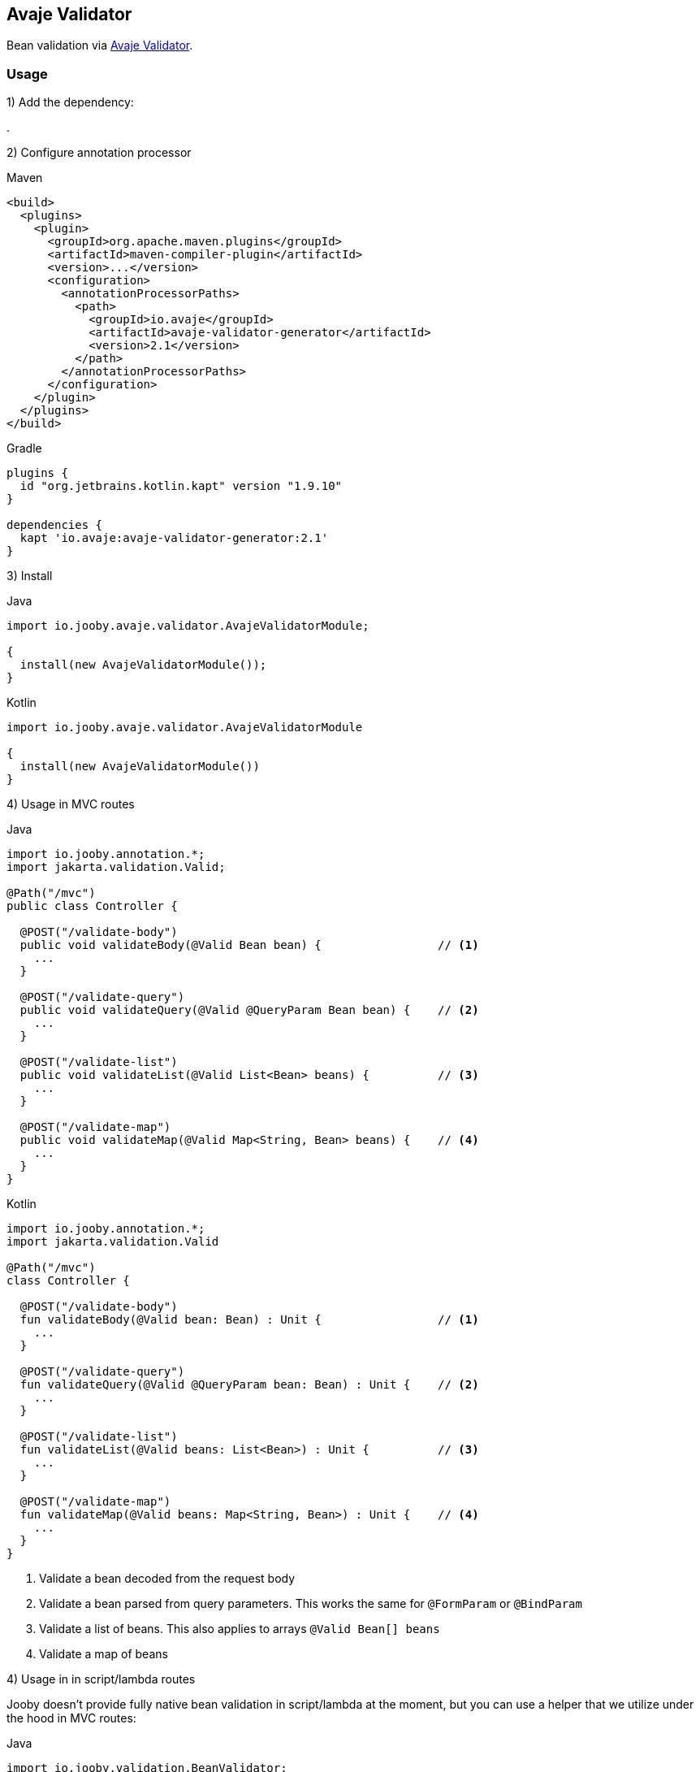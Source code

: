 == Avaje Validator

Bean validation via https://avaje.io/validator/[Avaje Validator].

=== Usage

1) Add the dependency:

[dependency, artifactId="jooby-avaje-validator"]
.

2) Configure annotation processor

.Maven
[source, xml, role = "primary"]
----
<build>
  <plugins>
    <plugin>
      <groupId>org.apache.maven.plugins</groupId>
      <artifactId>maven-compiler-plugin</artifactId>
      <version>...</version>
      <configuration>
        <annotationProcessorPaths>
          <path>
            <groupId>io.avaje</groupId>
            <artifactId>avaje-validator-generator</artifactId>
            <version>2.1</version>
          </path>
        </annotationProcessorPaths>
      </configuration>
    </plugin>
  </plugins>
</build>
----

.Gradle
[source, kotlin, role = "secondary"]
----
plugins {
  id "org.jetbrains.kotlin.kapt" version "1.9.10"
}

dependencies {
  kapt 'io.avaje:avaje-validator-generator:2.1'
}
----

3) Install

.Java
[source, java, role="primary"]
----
import io.jooby.avaje.validator.AvajeValidatorModule;

{
  install(new AvajeValidatorModule());
}
----

.Kotlin
[source, kt, role="secondary"]
----
import io.jooby.avaje.validator.AvajeValidatorModule

{
  install(new AvajeValidatorModule())
}
----

4) Usage in MVC routes

.Java
[source,java,role="primary"]
----
import io.jooby.annotation.*;
import jakarta.validation.Valid;

@Path("/mvc")
public class Controller {

  @POST("/validate-body")
  public void validateBody(@Valid Bean bean) {                 // <1>
    ...
  }

  @POST("/validate-query")
  public void validateQuery(@Valid @QueryParam Bean bean) {    // <2>
    ...
  }

  @POST("/validate-list")
  public void validateList(@Valid List<Bean> beans) {          // <3>
    ...
  }

  @POST("/validate-map")
  public void validateMap(@Valid Map<String, Bean> beans) {    // <4>
    ...
  }
}
----

.Kotlin
[source, kt, role="secondary"]
----
import io.jooby.annotation.*;
import jakarta.validation.Valid

@Path("/mvc")
class Controller {

  @POST("/validate-body")
  fun validateBody(@Valid bean: Bean) : Unit {                 // <1>
    ...
  }

  @POST("/validate-query")
  fun validateQuery(@Valid @QueryParam bean: Bean) : Unit {    // <2>
    ...
  }

  @POST("/validate-list")
  fun validateList(@Valid beans: List<Bean>) : Unit {          // <3>
    ...
  }

  @POST("/validate-map")
  fun validateMap(@Valid beans: Map<String, Bean>) : Unit {    // <4>
    ...
  }
}
----

<1> Validate a bean decoded from the request body
<2> Validate a bean parsed from query parameters. This works the same for `@FormParam` or `@BindParam`
<3> Validate a list of beans. This also applies to arrays `@Valid Bean[] beans`
<4> Validate a map of beans

4) Usage in in script/lambda routes

Jooby doesn't provide fully native bean validation in script/lambda at the moment,
but you can use a helper that we utilize under the hood in MVC routes:

.Java
[source, java, role="primary"]
----
import io.jooby.validation.BeanValidator;

{
  post("/validate", ctx -> {
    Bean bean = BeanValidator.validate(ctx, ctx.body(Bean.class));
    ...
  });
}
----

.Kotlin
[source, kt, role="secondary"]
----
import io.jooby.validation.BeanValidator

{
  post("/validate") {
    val bean = BeanValidator.validate(ctx, ctx.body(Bean.class))
    ...
  }
}
----

`BeanValidator.validate()` behaves identically to validation in MVC routes.
It also supports validating list, array, and map of beans

=== Constraint Violations Rendering

`AvajeValidatorModule` provides default built-in error handler that
catches `ConstraintViolationException` and transforms it into the following response:

.JSON:
----
{
  "title": "Validation failed",
  "status": 422,
  "errors": [
    {
      "field": "firstName",
      "messages": [
        "must not be empty",
        "must not be null"
      ],
      "type": "FIELD"
    },
    {
      "field": null,
      "messages": [
        "passwords are not the same"
      ],
      "type": "GLOBAL"
    }
  ]
}
----

It is possible to override the `title` and `status` code of the response above:

[source, java]
----

{
  install(new AvajeJsonbModule());
  install(new AvajeValidatorModule()
    .statusCode(StatusCode.BAD_REQUEST)
    .validationTitle("Incorrect input data")
  );
}
----

If the default error handler doesn't fully meet your needs, you can always disable it and provide your own:

[source, java]
----

{
  install(new AvajeJsonbModule());
  install(new AvajeValidatorModule().disableViolationHandler());

  error(ConstraintViolationException.class, new MyConstraintViolationHandler());
}
----

=== Manual Validation

The module exposes `Validator` as a service, allowing you to run validation manually at any time.

==== Script/lambda:

[source, java]
----
import io.avaje.validation.Validator;

{
  post("/validate", ctx -> {
    Validator validator = require(Validator.class);
    validator.validate(ctx.body(Bean.class));
    ...
  });
}
----

==== MVC routes with dependency injection:

1) Install DI framework at first.

[source, java]
----
import io.jooby.avaje.validator.AvajeValidatorModule;

{
  install(AvajeInjectModule.of());                 // <1>
  install(new AvajeValidatorModule());
}
----

<1> `Avaje` is just an example, you can achieve the same with `Dagger` or `Guice`

2) Inject `Validator` in controller, service etc.

[source, java]
----
import io.avaje.validation.Validator;
import jakarta.inject.Inject;

@Path("/mvc")
public class Controller {

  private final Validator validator;

  @Inject
  public Controller(Validator validator) {
    this.validator = validator;
  }

  @POST("/validate")
  public void validate(Bean bean) {
    Set<ConstraintViolation<Bean>> violations = validator.validate(bean);
    ...
  }
}
----

=== Configuration
Any property defined at `validation` will be added automatically:

.application.conf
[source, properties]
----
validation.fail_fast = true
----

Or programmatically:

[source, java]
----
import io.jooby.avaje.validator.AvajeValidatorModule;

{
  install(new AvajeValidatorModule().doWith(cfg -> {
    cfg.failFast(true);
  }));
}
----